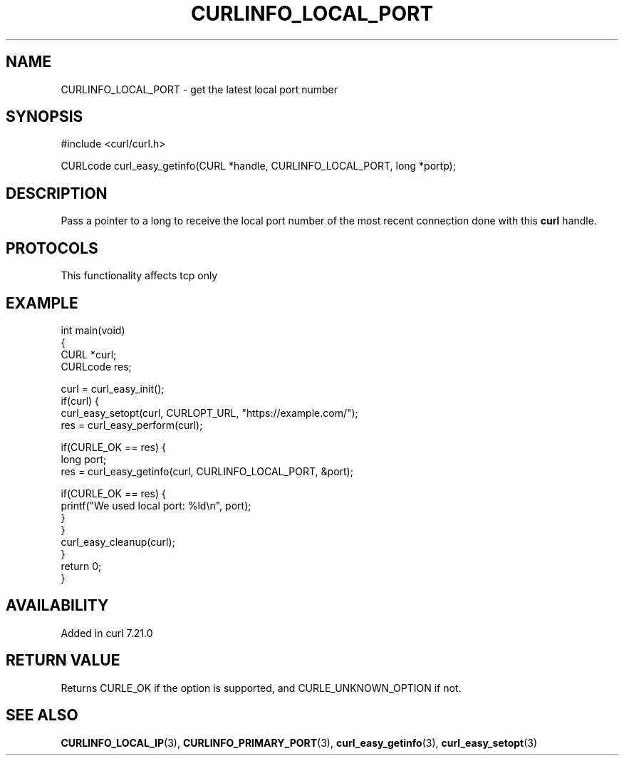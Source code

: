 .\" generated by cd2nroff 0.1 from CURLINFO_LOCAL_PORT.md
.TH CURLINFO_LOCAL_PORT 3 "2024-08-02" libcurl
.SH NAME
CURLINFO_LOCAL_PORT \- get the latest local port number
.SH SYNOPSIS
.nf
#include <curl/curl.h>

CURLcode curl_easy_getinfo(CURL *handle, CURLINFO_LOCAL_PORT, long *portp);
.fi
.SH DESCRIPTION
Pass a pointer to a long to receive the local port number of the most recent
connection done with this \fBcurl\fP handle.
.SH PROTOCOLS
This functionality affects tcp only
.SH EXAMPLE
.nf
int main(void)
{
  CURL *curl;
  CURLcode res;

  curl = curl_easy_init();
  if(curl) {
    curl_easy_setopt(curl, CURLOPT_URL, "https://example.com/");
    res = curl_easy_perform(curl);

    if(CURLE_OK == res) {
      long port;
      res = curl_easy_getinfo(curl, CURLINFO_LOCAL_PORT, &port);

      if(CURLE_OK == res) {
        printf("We used local port: %ld\\n", port);
      }
    }
    curl_easy_cleanup(curl);
  }
  return 0;
}
.fi
.SH AVAILABILITY
Added in curl 7.21.0
.SH RETURN VALUE
Returns CURLE_OK if the option is supported, and CURLE_UNKNOWN_OPTION if not.
.SH SEE ALSO
.BR CURLINFO_LOCAL_IP (3),
.BR CURLINFO_PRIMARY_PORT (3),
.BR curl_easy_getinfo (3),
.BR curl_easy_setopt (3)
